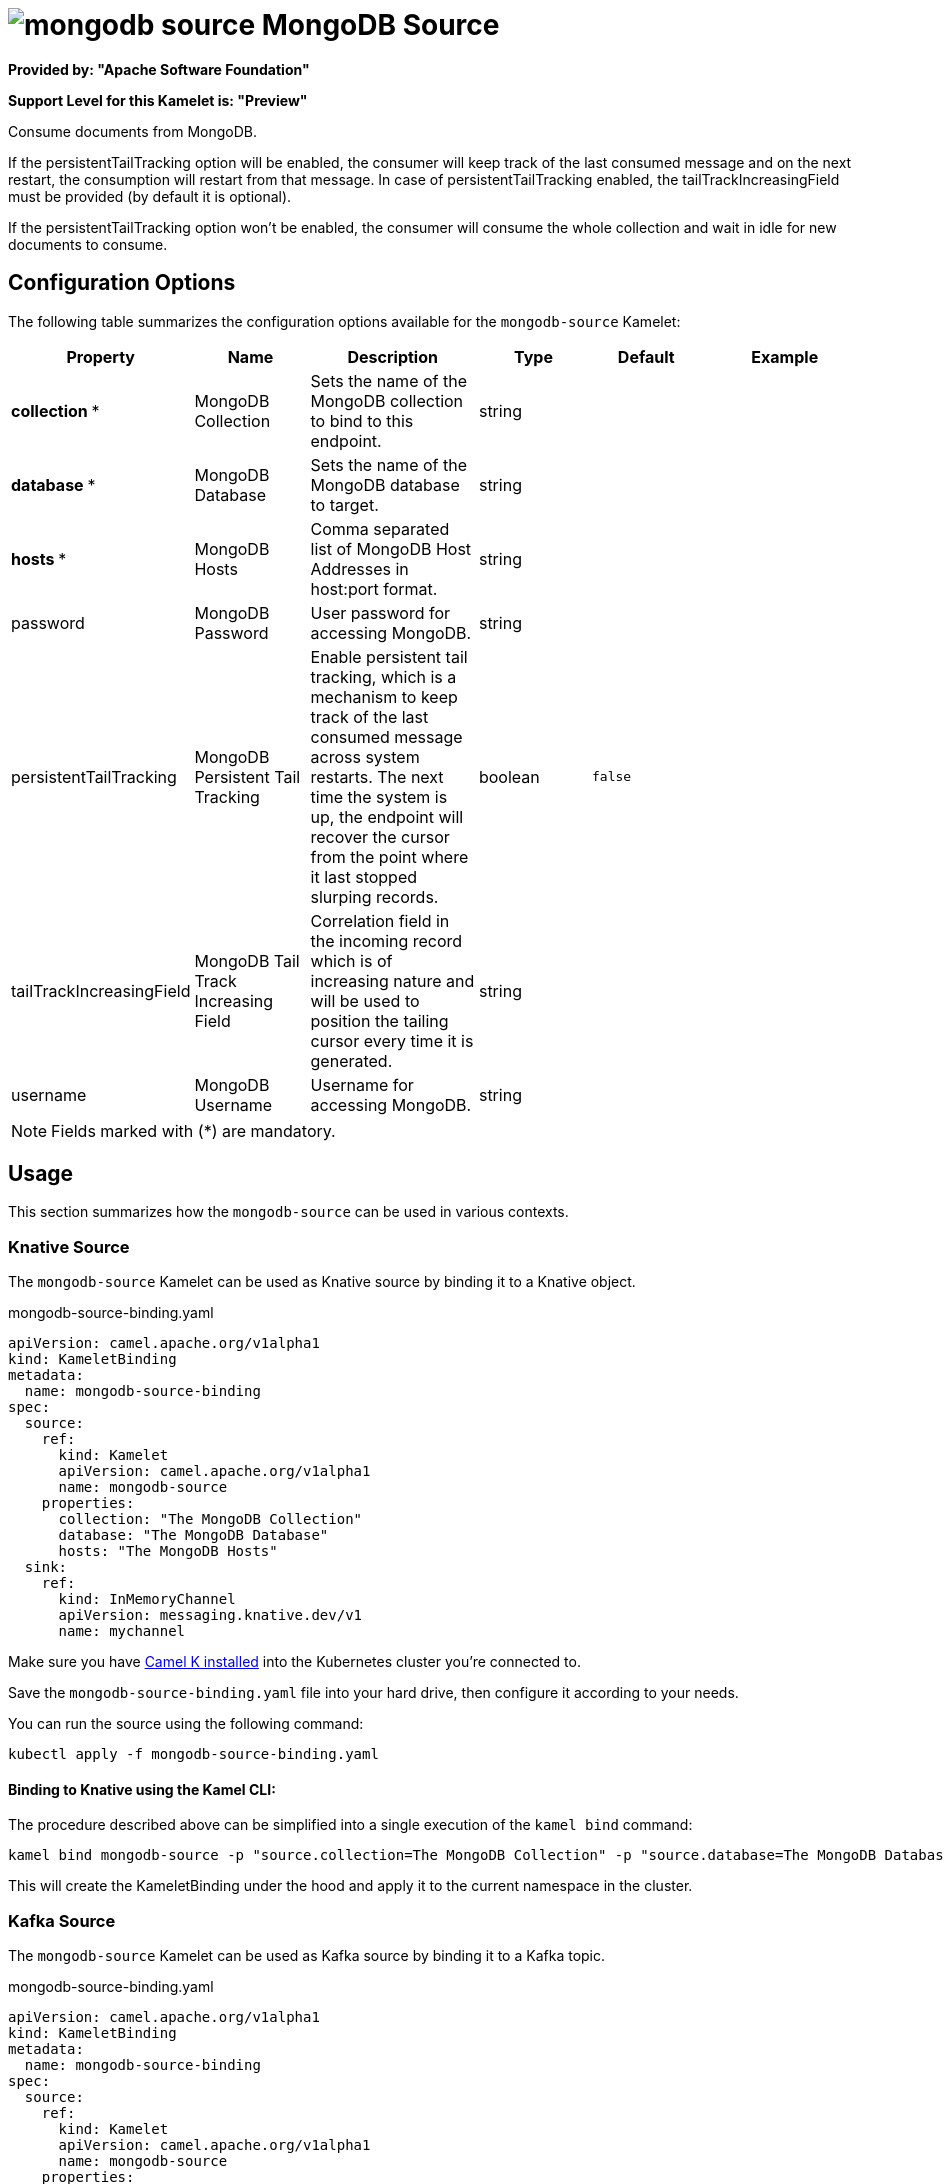 // THIS FILE IS AUTOMATICALLY GENERATED: DO NOT EDIT
= image:kamelets/mongodb-source.svg[] MongoDB Source

*Provided by: "Apache Software Foundation"*

*Support Level for this Kamelet is: "Preview"*

Consume documents from MongoDB.

If the persistentTailTracking option will be enabled, the consumer will keep track of the last consumed message and on the next restart, the consumption will restart from that message. In case of persistentTailTracking enabled, the tailTrackIncreasingField must be provided (by default it is optional).

If the persistentTailTracking option won't be enabled, the consumer will consume the whole collection and wait in idle for new documents to consume.

== Configuration Options

The following table summarizes the configuration options available for the `mongodb-source` Kamelet:
[width="100%",cols="2,^2,3,^2,^2,^3",options="header"]
|===
| Property| Name| Description| Type| Default| Example
| *collection {empty}* *| MongoDB Collection| Sets the name of the MongoDB collection to bind to this endpoint.| string| | 
| *database {empty}* *| MongoDB Database| Sets the name of the MongoDB database to target.| string| | 
| *hosts {empty}* *| MongoDB Hosts| Comma separated list of MongoDB Host Addresses in host:port format.| string| | 
| password| MongoDB Password| User password for accessing MongoDB.| string| | 
| persistentTailTracking| MongoDB Persistent Tail Tracking| Enable persistent tail tracking, which is a mechanism to keep track of the last consumed message across system restarts. The next time the system is up, the endpoint will recover the cursor from the point where it last stopped slurping records.| boolean| `false`| 
| tailTrackIncreasingField| MongoDB Tail Track Increasing Field| Correlation field in the incoming record which is of increasing nature and will be used to position the tailing cursor every time it is generated.| string| | 
| username| MongoDB Username| Username for accessing MongoDB.| string| | 
|===

NOTE: Fields marked with ({empty}*) are mandatory.

== Usage

This section summarizes how the `mongodb-source` can be used in various contexts.

=== Knative Source

The `mongodb-source` Kamelet can be used as Knative source by binding it to a Knative object.

.mongodb-source-binding.yaml
[source,yaml]
----
apiVersion: camel.apache.org/v1alpha1
kind: KameletBinding
metadata:
  name: mongodb-source-binding
spec:
  source:
    ref:
      kind: Kamelet
      apiVersion: camel.apache.org/v1alpha1
      name: mongodb-source
    properties:
      collection: "The MongoDB Collection"
      database: "The MongoDB Database"
      hosts: "The MongoDB Hosts"
  sink:
    ref:
      kind: InMemoryChannel
      apiVersion: messaging.knative.dev/v1
      name: mychannel
  
----
Make sure you have xref:latest@camel-k::installation/installation.adoc[Camel K installed] into the Kubernetes cluster you're connected to.

Save the `mongodb-source-binding.yaml` file into your hard drive, then configure it according to your needs.

You can run the source using the following command:

[source,shell]
----
kubectl apply -f mongodb-source-binding.yaml
----

==== *Binding to Knative using the Kamel CLI:*

The procedure described above can be simplified into a single execution of the `kamel bind` command:

[source,shell]
----
kamel bind mongodb-source -p "source.collection=The MongoDB Collection" -p "source.database=The MongoDB Database" -p "source.hosts=The MongoDB Hosts" channel/mychannel
----

This will create the KameletBinding under the hood and apply it to the current namespace in the cluster.

=== Kafka Source

The `mongodb-source` Kamelet can be used as Kafka source by binding it to a Kafka topic.

.mongodb-source-binding.yaml
[source,yaml]
----
apiVersion: camel.apache.org/v1alpha1
kind: KameletBinding
metadata:
  name: mongodb-source-binding
spec:
  source:
    ref:
      kind: Kamelet
      apiVersion: camel.apache.org/v1alpha1
      name: mongodb-source
    properties:
      collection: "The MongoDB Collection"
      database: "The MongoDB Database"
      hosts: "The MongoDB Hosts"
  sink:
    ref:
      kind: KafkaTopic
      apiVersion: kafka.strimzi.io/v1beta1
      name: my-topic
  
----

Ensure that you've installed https://strimzi.io/[Strimzi] and created a topic named `my-topic` in the current namespace.
Make also sure you have xref:latest@camel-k::installation/installation.adoc[Camel K installed] into the Kubernetes cluster you're connected to.

Save the `mongodb-source-binding.yaml` file into your hard drive, then configure it according to your needs.

You can run the source using the following command:

[source,shell]
----
kubectl apply -f mongodb-source-binding.yaml
----

==== *Binding to Kafka using the Kamel CLI:*

The procedure described above can be simplified into a single execution of the `kamel bind` command:

[source,shell]
----
kamel bind mongodb-source -p "source.collection=The MongoDB Collection" -p "source.database=The MongoDB Database" -p "source.hosts=The MongoDB Hosts" kafka.strimzi.io/v1beta1:KafkaTopic:my-topic
----

This will create the KameletBinding under the hood and apply it to the current namespace in the cluster.

// THIS FILE IS AUTOMATICALLY GENERATED: DO NOT EDIT
